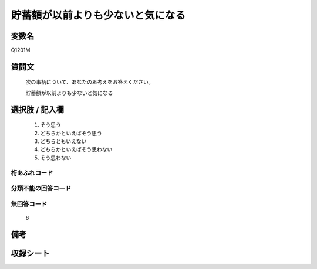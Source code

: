 .. title:: Q1201M
.. rst-class:: item

====================================================================================================
貯蓄額が以前よりも少ないと気になる
====================================================================================================

.. rst-class:: varname

変数名
==================

Q1201M

.. rst-class:: question

質問文
==================


   次の事柄について、あなたのお考えをお答えください。


   貯蓄額が以前よりも少ないと気になる



.. rst-class:: answer

選択肢 / 記入欄
======================

  1. そう思う
  2. どちらかといえばそう思う
  3. どちらともいえない
  4. どちらかといえばそう思わない
  5. そう思わない
  



.. rst-class:: overflow

桁あふれコード
-------------------------------
  


.. rst-class:: not_classified

分類不能の回答コード
-------------------------------------
  


.. rst-class:: not_available

無回答コード
-------------------------------------
  6


.. rst-class:: bikou

備考
==================



.. rst-class:: include_sheet

収録シート
=======================================
.. hlist::
   :columns: 3
   
   
   * p29_3
   
   


.. index:: Q1201M